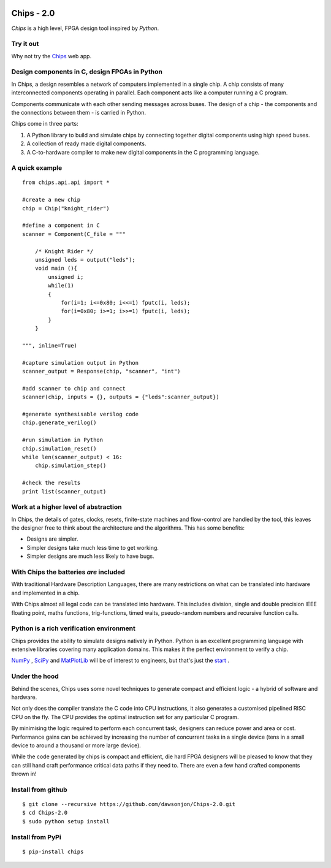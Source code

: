 .. image:: https://travis-ci.org/dawsonjon/Chips-2.0.svg?branch=master
    :target: https://travis-ci.org/dawsonjon/Chips-2.0`

Chips - 2.0
===========

*Chips* is a high level, FPGA design tool inspired by *Python*.

Try it out
----------

Why not try the `Chips <http://dawsonjon.pythonanywhere.com>`_ web app. 

Design components in C, design FPGAs in Python
----------------------------------------------

In Chips, a design resembles a network of computers implemented in a single
chip. A chip consists of many interconnected components operating in parallel.
Each component acts like a computer running a C program. 

Components communicate with each other sending messages across buses. The
design of a chip - the components and the connections between them - is carried
in Python. 

Chips come in three parts:

1. A Python library to build and simulate chips by connecting together digital components using high speed buses.

2. A collection of ready made digital components.

3. A C-to-hardware compiler to make new digital components in the C programming language.

A quick example
---------------

::

        from chips.api.api import *
        
        #create a new chip
        chip = Chip("knight_rider")

        #define a component in C
        scanner = Component(C_file = """

            /* Knight Rider */
            unsigned leds = output("leds");
            void main (){
                unsigned i;
                while(1)
                {
                    for(i=1; i<=0x80; i<<=1) fputc(i, leds);
                    for(i=0x80; i>=1; i>>=1) fputc(i, leds);
                }
            }

        """, inline=True)

        #capture simulation output in Python
        scanner_output = Response(chip, "scanner", "int")
        
        #add scanner to chip and connect
        scanner(chip, inputs = {}, outputs = {"leds":scanner_output})

        #generate synthesisable verilog code
        chip.generate_verilog()

        #run simulation in Python
        chip.simulation_reset()
        while len(scanner_output) < 16:
            chip.simulation_step()

        #check the results
        print list(scanner_output)

.. testoutput::

        [1, 2, 4, 8, 16, 32, 64, 128, 128, 64, 32, 16, 8, 4, 2, 1]

..        


Work at a higher level of abstraction 
-------------------------------------

In Chips, the details of gates, clocks, resets, finite-state machines and
flow-control are handled by the tool, this leaves the designer free to think
about the architecture and the algorithms. This has some benefits:

+ Designs are simpler.
+ Simpler designs take much less time to get working.
+ Simpler designs are much less likely to have bugs.

With Chips the batteries *are* included 
---------------------------------------

With traditional Hardware Description Languages, there are many restrictions on
what can be translated into hardware and implemented in a chip.

With Chips almost all legal code can be translated into hardware. This includes
division, single and double precision IEEE floating point, maths functions,
trig-functions, timed waits, pseudo-random numbers and recursive function
calls.

Python is a rich verification environment
-----------------------------------------

Chips provides the ability to simulate designs natively in Python.  Python is
an excellent programming language with extensive libraries covering many
application domains. This makes it the perfect environment to verify a chip.

`NumPy <http://www.numpy.org/>`_ , `SciPy <http://scipy.org/>`_  and
`MatPlotLib <http://http://matplotlib.org/>`_  will be of interest to
engineers, but that's just the `start <https://pypi.python.org/pypi>`_ .

Under the hood
--------------

Behind the scenes, Chips uses some novel techniques to generate compact and
efficient logic - a hybrid of software and hardware. 

Not only does the compiler translate the C code into CPU instructions, it also
generates a customised pipelined RISC CPU on the fly. The CPU provides the
optimal instruction set for any particular C program.

By minimising the logic required to perform each concurrent task, designers can
reduce power and area or cost. Performance gains can be achieved by increasing
the number of concurrent tasks in a single device (tens in a small device to
around a thousand or more large device).

While the code generated by chips is compact and efficient, die hard FPGA
designers will be pleased to know that they can still hand craft performance
critical data paths if they need to. There are even a few hand crafted
components thrown in!

Install from github
-------------------

::

        $ git clone --recursive https://github.com/dawsonjon/Chips-2.0.git
        $ cd Chips-2.0
        $ sudo python setup install

Install from PyPi
-----------------

::

        $ pip-install chips

